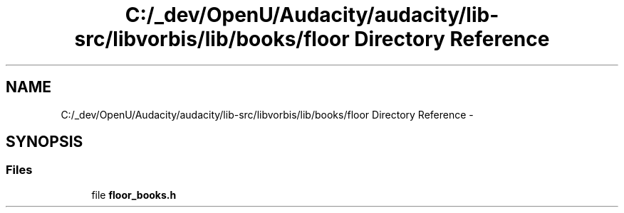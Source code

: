 .TH "C:/_dev/OpenU/Audacity/audacity/lib-src/libvorbis/lib/books/floor Directory Reference" 3 "Thu Apr 28 2016" "Audacity" \" -*- nroff -*-
.ad l
.nh
.SH NAME
C:/_dev/OpenU/Audacity/audacity/lib-src/libvorbis/lib/books/floor Directory Reference \- 
.SH SYNOPSIS
.br
.PP
.SS "Files"

.in +1c
.ti -1c
.RI "file \fBfloor_books\&.h\fP"
.br
.in -1c
